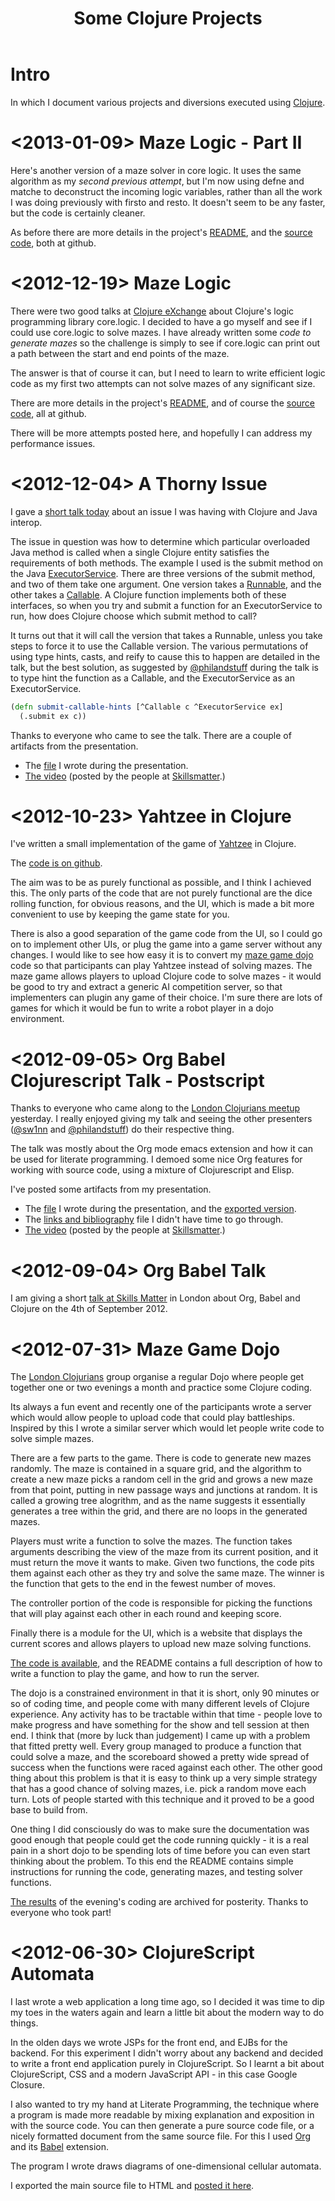 # -*- org-html-postamble: t; org-html-postamble-format: (("en" "<p class=\"contact\">%e | @magic_bloat | Created with <a href=\"http://orgmode.org\">Org</a> | %d</p><p class=\"license\"><a rel=\"license\" href=\"http://creativecommons.org/licenses/by/3.0/\"><img alt=\"Creative Commons License\" style=\"border-width:0\" src=\"http://i.creativecommons.org/l/by/3.0/80x15.png\" /><br /></a>This work is licensed under a <a rel=\"license\" href=\"http://creativecommons.org/licenses/by/3.0/\">Creative Commons Attribution 3.0 Unported License</a>.</p>")); -*-
#+EMAIL: andrew.cowper@slothrop.net
#+OPTIONS: email:t num:nil
#+HTML_HEAD: <link rel="stylesheet" type="text/css" href="stylesheet.css" />
#+TITLE: Some Clojure Projects
* Intro
  :PROPERTIES:
  :tag:      intro
  :END:
In which I document various projects and diversions executed using
[[http://clojure.org][Clojure]].

* <2013-01-09> Maze Logic - Part II
  :PROPERTIES:
  :tag:      maze-logic-2
  :END:
Here's another version of a maze solver in core logic. It uses the
same algorithm as my [[<2012-12-19> Maze Logic][second previous attempt]], but I'm now using defne
and matche to deconstruct the incoming logic variables, rather than
all the work I was doing previously with firsto and resto. It doesn't
seem to be any faster, but the code is certainly cleaner.

As before there are more details in the project's [[https://github.com/bloat/maze.logic/blob/master/README.org][README]], and the
[[https://github.com/bloat/maze.logic][source code]], both at github.
* <2012-12-19> Maze Logic
  :PROPERTIES:
  :tag:      maze-logic
  :END:
There were two good talks at [[http://skillsmatter.com/event/scala/clojure-exchange-2012][Clojure eXchange]] about Clojure's logic
programming library core.logic. I decided to have a go myself and see
if I could use core.logic to solve mazes. I have already written some
[[<2012-07-31> Maze Game Dojo][code to generate mazes]] so the challenge is simply to see if
core.logic can print out a path between the start and end points of
the maze.

The answer is that of course it can, but I need to learn to write
efficient logic code as my first two attempts can not solve mazes of
any significant size.

There are more details in the project's [[https://github.com/bloat/maze.logic/blob/master/README.org][README]], and of course the
[[https://github.com/bloat/maze.logic][source code]], all at github.

There will be more attempts posted here, and hopefully I can address
my performance issues.
* <2012-12-04> A Thorny Issue
  :PROPERTIES:
  :tag:      thorny
  :END:
I gave a [[http://skillsmatter.com/event/home/london-clojurians-user-group-1487][short talk today]] about an issue I was having with Clojure
and Java interop.

The issue in question was how to determine which particular overloaded
Java method is called when a single Clojure entity satisfies the
requirements of both methods. The example I used is the submit method
on the Java [[http://docs.oracle.com/javase/7/docs/api/java/util/concurrent/ExecutorService.html][ExecutorService]]. There are three versions of the submit
method, and two of them take one argument. One version takes a
[[http://docs.oracle.com/javase/7/docs/api/java/lang/Runnable.html][Runnable]], and the other takes a [[http://docs.oracle.com/javase/7/docs/api/java/util/concurrent/Callable.html][Callable]]. A Clojure function
implements both of these interfaces, so when you try and submit a
function for an ExecutorService to run, how does Clojure choose which
submit method to call?

It turns out that it will call the version that takes a Runnable,
unless you take steps to force it to use the Callable version. The
various permutations of using type hints, casts, and reify to cause
this to happen are detailed in the talk, but the best solution, as
suggested by [[http://twitter.com/philandstuff][@philandstuff]] during the talk is to type hint the
function as a Callable, and the ExecutorService as an ExecutorService.

#+begin_src clojure
(defn submit-callable-hints [^Callable c ^ExecutorService ex]
  (.submit ex c))
#+end_src

Thanks to everyone who came to see the talk. There are a couple of
artifacts from the presentation.

- The [[https://gist.github.com/4208492][file]] I wrote during the presentation.
- [[http://skillsmatter.com/podcast/home/a-thorny-issue-in-java-interop][The video]] (posted by the people at [[http://skillsmatter.com][Skillsmatter]].)

* <2012-10-23> Yahtzee in Clojure
  :PROPERTIES:
  :tag:      yahtzee
  :END:
I've written a small implementation of the game of [[http://en.wikipedia.org/wiki/Yahtzee][Yahtzee]] in Clojure.

The [[http://github.com/bloat/yahtzee][code is on github]].

The aim was to be as purely functional as possible, and I think I
achieved this. The only parts of the code that are not purely
functional are the dice rolling function, for obvious reasons, and the
UI, which is made a bit more convenient to use by keeping the game
state for you.

There is also a good separation of the game code from the UI, so I
could go on to implement other UIs, or plug the game into a game
server without any changes. I would like to see how easy it is to
convert my [[https://github.com/bloat/maze-game][maze game dojo]] code so that participants can play Yahtzee
instead of solving mazes. The maze game allows players to upload
Clojure code to solve mazes - it would be good to try and extract a
generic AI competition server, so that implementers can plugin any
game of their choice. I'm sure there are lots of games for which it
would be fun to write a robot player in a dojo environment.

* <2012-09-05> Org Babel Clojurescript Talk - Postscript
  :PROPERTIES:
  :tag:      org-babel-ps
  :END:
Thanks to everyone who came along to the [[http://skillsmatter.com/event/home/london-clojurians-user-group-1487][London Clojurians meetup]]
yesterday. I really enjoyed giving my talk and seeing the other
presenters ([[http://twitter.com/sw1nn][@sw1nn]] and [[http://twitter.com/philandstuff][@philandstuff]]) do their respective thing.

The talk was mostly about the Org mode emacs extension and how it can
be used for literate programming. I demoed some nice Org features for
working with source code, using a mixture of Clojurescript and Elisp.

I've posted some artifacts from my presentation.

- The [[https://raw.github.com/bloat/Org-Babel-Presentation/master/presentation.org][file]] I wrote during the presentation, and the [[http://git.slothrop.net/Org-Babel-Presentation/presentation.html][exported version]].
- The [[http://git.slothrop.net/Org-Babel-Presentation/links.html][links and bibliography]] file I didn't have time to go through.
- [[http://skillsmatter.com/podcast/home/lightening-talk-literate-programming-with-clojure-and-org-babel][The video]] (posted by the people at [[http://skillsmatter.com][Skillsmatter]].)

* <2012-09-04> Org Babel Talk
  :PROPERTIES:
  :tag:      org-babel-talk
  :END:
I am giving a short [[http://skillsmatter.com/event/clojure/london-clojurians-user-group-1487][talk at Skills Matter]] in London about Org, Babel and
Clojure on the 4th of September 2012.

* <2012-07-31> Maze Game Dojo
  :PROPERTIES:
  :tag:      maze-game-dojo
  :END:
The [[http://londonclojurians.org][London Clojurians]] group organise a regular Dojo where people get
together one or two evenings a month and practice some Clojure coding.

Its always a fun event and recently one of the participants wrote a
server which would allow people to upload code that could play
battleships. Inspired by this I wrote a similar server which would let
people write code to solve simple mazes.

There are a few parts to the game. There is code to generate new mazes
randomly. The maze is contained in a square grid, and the algorithm to
create a new maze picks a random cell in the grid and grows a new maze
from that point, putting in new passage ways and junctions at
random. It is called a growing tree alogrithm, and as the name
suggests it essentially generates a tree within the grid, and there
are no loops in the generated mazes.

Players must write a function to solve the mazes. The function takes
arguments describing the view of the maze from its current position,
and it must return the move it wants to make. Given two functions, the
code pits them against each other as they try and solve the same
maze. The winner is the function that gets to the end in the fewest
number of moves.

The controller portion of the code is responsible for picking the
functions that will play against each other in each round and keeping
score.

Finally there is a module for the UI, which is a website that displays
the current scores and allows players to upload new maze solving
functions.

[[https://github.com/bloat/maze-game][The code is available]], and the README contains a full description of
how to write a function to play the game, and how to run the server.

The dojo is a constrained environment in that it is short, only 90
minutes or so of coding time, and people come with many different
levels of Clojure experience. Any activity has to be tractable within
that time - people love to make progress and have something for the
show and tell session at then end. I think that (more by luck than
judgement) I came up with a problem that fitted pretty well. Every
group managed to produce a function that could solve a maze, and the
scoreboard showed a pretty wide spread of success when the functions
were raced against each other. The other good thing about this problem
is that it is easy to think up a very simple strategy that has a good
chance of solving mazes, i.e. pick a random move each turn. Lots of
people started with this technique and it proved to be a good base to
build from.

One thing I did consciously do was to make sure the documentation was
good enough that people could get the code running quickly - it is a
real pain in a short dojo to be spending lots of time before you can
even start thinking about the problem. To this end the README contains
simple instructions for running the code, generating mazes, and
testing solver functions.

[[http://git.slothrop.net/maze-game/index.html][The results]] of the evening's coding are archived for posterity. Thanks
to everyone who took part!

* <2012-06-30> ClojureScript Automata
  :PROPERTIES:
  :tag:      clojurescript-automata
  :END:
I last wrote a web application a long time ago, so I decided it was
time to dip my toes in the waters again and learn a little bit about
the modern way to do things. 

In the olden days we wrote JSPs for the front end, and EJBs for the
backend. For this experiment I didn't worry about any backend and
decided to write a front end application purely in ClojureScript. So I
learnt a bit about ClojureScript, CSS and a modern JavaScript API - in
this case Google Closure.

I also wanted to try my hand at Literate Programming, the technique
where a program is made more readable by mixing explanation and
exposition in with the source code. You can then generate a pure
source code file, or a nicely formatted document from the same source
file. For this I used [[http://orgmode.org][Org]] and its [[http://orgmode.org/worg/org-contrib/babel/][Babel]] extension.

The program I wrote draws diagrams of one-dimensional cellular
automata.

I exported the main source file to HTML and [[http://git.slothrop.net/automata][posted it here]].


